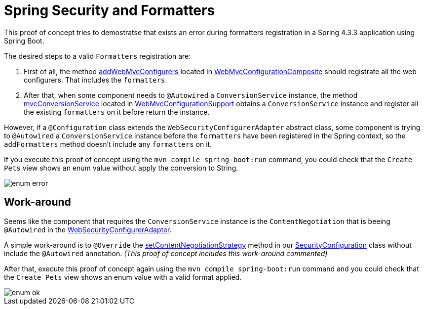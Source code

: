 = Spring Security and Formatters

This proof of concept tries to demostratse that exists an error during formatters registration in a Spring 4.3.3 application using Spring Boot.

The desired steps to a valid `Formatters` registration are:

. First of all, the method https://github.com/spring-projects/spring-framework/blob/master/spring-webmvc/src/main/java/org/springframework/web/servlet/config/annotation/WebMvcConfigurerComposite.java#L42[addWebMvcConfigurers] located in https://github.com/spring-projects/spring-framework/blob/master/spring-webmvc/src/main/java/org/springframework/web/servlet/config/annotation/WebMvcConfigurerComposite.java[WebMvcConfigurationComposite] should registrate all the web configurers. That includes the `formatters`.
. After that, when some component needs to `@Autowired` a `ConversionService` instance, the method https://github.com/spring-projects/spring-framework/blob/master/spring-webmvc/src/main/java/org/springframework/web/servlet/config/annotation/WebMvcConfigurationSupport.java#L602[mvcConversionService] located in https://github.com/spring-projects/spring-framework/blob/master/spring-webmvc/src/main/java/org/springframework/web/servlet/config/annotation/WebMvcConfigurationSupport.java[WebMvcConfigurationSupport] obtains a `ConversionService` instance and register all the existing `formatters` on it before return the instance.

However, if a `@Configuration` class extends the `WebSecurityConfigurerAdapter` abstract class, some component is trying to `@Autowired` a `ConversionService` instance before the `formatters` have been registered in the Spring context, so the `addFormatters` method doesn't include any `formatters` on it.

If you execute this proof of concept using the `mvn compile spring-boot:run` command, you could check that the `Create Pets` view shows an enum value without apply the conversion to String.

image::screenshots/enum_error.png[]

== Work-around

Seems like the component that requires the `ConversionService` instance is the `ContentNegotiation` that is beeing `@Autowired` in the https://github.com/spring-projects/spring-security/blob/master/config/src/main/java/org/springframework/security/config/annotation/web/configuration/WebSecurityConfigurerAdapter.java#L376[WebSecurityConfigurerAdapter]. 

A simple work-around is to `@Override` the https://github.com/jcagarcia/proofs/blob/master/spring-security-and-formatters/src/main/java/org/springframework/roo/petclinic/config/security/SecurityConfiguration.java#L54[setContentNegotiationStrategy] method in our https://github.com/jcagarcia/proofs/blob/master/spring-security-and-formatters/src/main/java/org/springframework/roo/petclinic/config/security/SecurityConfiguration.java[SecurityConfiguration] class without include the `@Autowired` annotation. _(This proof of concept includes this work-around commented)_

After that, execute this proof of concept again using the `mvn compile spring-boot:run` command and you could check that the `Create Pets` view shows an enum value with a valid format applied.

image::screenshots/enum_ok.png[]
